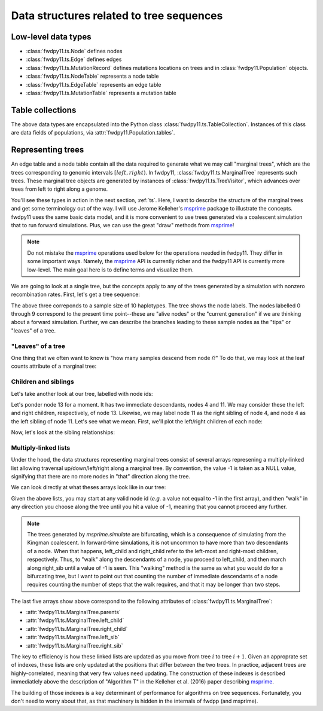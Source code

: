 .. _ts_data_types:

Data structures related to tree sequences
======================================================================

Low-level data types
----------------------------------------------------------

* :class:`fwdpy11.ts.Node` defines nodes
* :class:`fwdpy11.ts.Edge` defines edges
* :class:`fwdpy11.ts.MutationRecord` defines mutations locations on trees and in :class:`fwdpy11.Population` objects.

* :class:`fwdpy11.ts.NodeTable` represents a node table
* :class:`fwdpy11.ts.EdgeTable` represents an edge table
* :class:`fwdpy11.ts.MutationTable` represents a mutation table

Table collections
----------------------------------------------------------

The above data types are encapsulated into the Python class :class:`fwdpy11.ts.TableCollection`.  Instances of this
class are data fields of populations, via :attr:`fwdpy11.Population.tables`.

Representing trees
----------------------------------------------------------

An edge table and a node table contain all the data required to generate what we may call "marginal trees", which are the trees
corresponding to genomic intervals :math:`[left, right)`. In fwdpy11, :class:`fwdpy11.ts.MarginalTree` represents such
trees.  These marginal tree objects are generated by instances of :class:`fwdpy11.ts.TreeVisitor`, which advances over
trees from left to right along a genome.

You'll see these types in action in the next section, :ref:`ts`.  Here, I want
to describe the structure of the marginal trees and get some terminology out of the way.  I will use Jerome Kelleher's
msprime_ package to illustrate the concepts.  fwdpy11 uses the same basic data model, and it is more convenient to use trees
generated via a coalescent simulation that to run forward simulations.  Plus, we can use the great "draw" methods from
msprime_!

.. note:: 

    Do not mistake the msprime_ operations used below for the operations needed in fwdpy11.  They differ in some
    important ways.  Namely, the msprime_ API is currently richer and the fwdpy11 API is currently more low-level.
    The main goal here is to define terms and visualize them.

We are going to look at a single tree, but the concepts apply to any of the trees generated by a simulation with nonzero
recombination rates.  First, let's get a tree sequence:

.. ipython:: python

    import msprime

    # The following makes use of the Kirk Lohmueller seed.
    ts = msprime.simulate(10, random_seed=101*405*10*110)
    print(ts.first().draw(format="unicode"))


The above three correponds to a sample size of 10 haplotypes.  The tree shows the node labels.  The nodes labelled 0
through 9 correspond to the present time point--these are "alive nodes" or the "current generation" if we are thinking
about a forward simulation.  Further, we can describe the branches leading to these sample nodes as the "tips" or
"leaves" of a tree.  

"Leaves" of a tree
++++++++++++++++++++++++++++++++++++++++++++++++++++++++++

One thing that we often want to know is "how many samples descend from node `i`?" To do that, we
may look at the leaf counts attribute of a marginal tree:

.. ipython:: python

    # Let's store our 
    # tree in a variable now
    t = ts.first()

    def get_leaf_counts(tree, i):
        return len([j for j in tree.leaves(i)])

    # Map node ids to their leaf counts using a dict
    lcmap = {i:"{}".format(get_leaf_counts(t,i)) for i in range(len(ts.tables.nodes))}
    print(t.draw(format="unicode",node_labels=lcmap))

Children and siblings
++++++++++++++++++++++++++++++++++++++++++++++++++++++++++

Let's take another look at our tree, labelled with node ids:

.. ipython:: python

    print(t.draw(format="unicode"))


Let's ponder node 13 for a moment.  It has two immediate descendants, nodes 4 and 11.  We may consider
these the left and right children, respectively, of node 13.  Likewise, we may label node 11 as the right sibling of
node 4, and node 4 as the left sibling of node 11.  Let's see what we mean.  First, we'll plot the left/right children
of each node:

.. ipython:: python

    def get_children(tree, i):
        lc = tree.left_child(i)
        rc = tree.right_child(i)
        if lc == msprime.NULL_NODE and rc == msprime.NULL_NODE:
            return "{}->NULL".format(i)
        return "{}->".format(i) + str((lc, rc))

    cmap = {i:get_children(t,i) for i in range(len(ts.tables.nodes))}
    print(t.draw(format="unicode", node_labels=cmap))


Now, let's look at the sibling relationships:

.. ipython:: python

    def get_sibs(tree, i):
        ls = tree.left_sib(i)
        rs = tree.right_sib(i)
        if ls == msprime.NULL_NODE and rs == msprime.NULL_NODE:
            return "{}->NULL".format(i)
        return "{}->".format(i) + str((ls, rs))

    smap = {i:get_sibs(t,i) for i in range(len(ts.tables.nodes))}
    print(t.draw(format="unicode", node_labels=smap))

Multiply-linked lists
++++++++++++++++++++++++++++++++++++++++++++++++++++++++++

Under the hood, the data structures representing marginal trees consist of several arrays
represening a multiply-linked list allowing traversal up/down/left/right along a marginal tree.
By convention, the value -1 is taken as a NULL value, signifying that there are no more nodes in
"that" direction along the tree.  

We can look directly at what theses arrays look like in our tree:

.. ipython:: python

    nnodes = len(ts.tables.nodes)
    # First, let's write down our node ids:
    print([i for i in range(nnodes)])
    # Now, get the parents of each node, moving "up" the tree
    print([t.parent(i) for i in range(nnodes)])
    # The left child list allows moving "down left" along a tree
    print([t.left_child(i) for i in range(nnodes)])
    # The right child list allows moving "down right" along a tree
    print([t.right_child(i) for i in range(nnodes)])
    # The left sib list allows moving "left" along a tree
    print([t.left_sib(i) for i in range(nnodes)])
    # The right sib list allows moving "right" along a tree
    print([t.right_sib(i) for i in range(nnodes)])

Given the above lists, you may start at any valid node id (*e.g.* a value not equal to -1 in the first array),
and then "walk" in any direction you choose along the tree until you hit a value of -1, meaning that you cannot proceed 
any further.

.. note::

    The trees generated by `msprime.simulate` are bifurcating, which is a consequence of simulating from the Kingman
    coalescent.  In forward-time simulations, it is not uncommon to have more than two descendants of a node.  When that
    happens, left_child and right_child refer to the left-most and right-most children, respectively. Thus, to "walk"
    along the descendants of a node, you proceed to left_child, and then march along right_sib until a value of -1 is
    seen.  This "walking" method is the same as what you would do for a bifurcating tree, but I want to point out that 
    counting the number of immediate descendants of a node requires counting the number of steps that the walk requires,
    and that it may be longer than two steps.

The last five arrays show above correspond to the following attributes of :class:`fwdpy11.ts.MarginalTree`:

* :attr:`fwdpy11.ts.MarginalTree.parents`
* :attr:`fwdpy11.ts.MarginalTree.left_child`
* :attr:`fwdpy11.ts.MarginalTree.right_child`
* :attr:`fwdpy11.ts.MarginalTree.left_sib`
* :attr:`fwdpy11.ts.MarginalTree.right_sib`

The key to efficiency is how these linked lists are updated as you move from tree :math:`i` to tree :math:`i+1`.  Given
an approprate set of indexes, these lists are only updated at the positions that differ between the two trees.  In
practice, adjacent trees are highly-correlated, meaning that very few values need updating. The
construction of these indexes is described immediatlely above the description of "Algorithm T" in the Kelleher et al. (2016) paper describing msprime_.

.. _msprime: http://msprime.readthedocs.io
The building of those indexes is a key determinant of performance for algorithms on tree sequences.  Fortunately, you
don't need to worry about that, as that machinery is hidden in the internals of fwdpp (and msprime).
